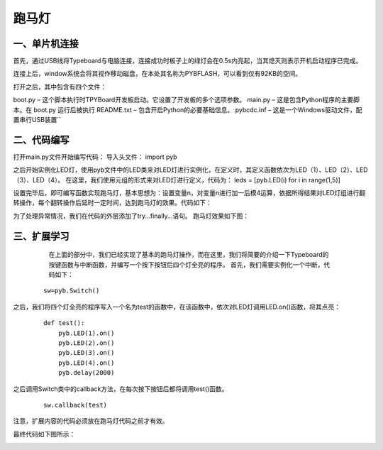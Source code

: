 跑马灯
===============
一、单片机连接
------------------
首先，通过USB线将Typeboard与电脑连接，连接成功时板子上的绿灯会在0.5s内亮起，当其熄灭则表示开机启动程序已完成。

.. image:: https://github.com/tian0927/hello-world/raw/master/control.png

连接上后，window系统会将其视作移动磁盘，在本处其名称为PYBFLASH，可以看到仅有92KB的空间。

.. image:: https://github.com/tian0927/hello-world/raw/master/图片2.png


打开之后，其中包含有四个文件：


.. image:: https://github.com/tian0927/hello-world/raw/master/图片3.png


boot.py – 这个脚本执行时TPYBoard开发板启动。它设置了开发板的多个选项参数。 
main.py – 这是包含Python程序的主要脚本。在 boot.py 运行后被执行 
README.txt – 包含开启Python的必要基础信息。 
pybcdc.inf – 这是一个Windows驱动文件，配置串行USB装置`` 


二、代码编写
------------------
打开main.py文件开始编写代码：
导入头文件：
import pyb

.. image:: https://github.com/tian0927/hello-world/raw/master/图片4.png


之后开始实例化LED灯，使用pyb文件中的LED类来对LED灯进行实例化，在定义时，其定义函数依次为LED（1）、LED（2）、LED（3）、LED（4）。
在这里，我们使用元组的形式来对LED灯进行定义，代码为：
leds = [pyb.LED(i) for i in range(1,5)]

.. image:: https://github.com/tian0927/hello-world/raw/master/图片6.png


设置完毕后，即可编写函数实现跑马灯，基本思想为：设置变量n，对变量n进行加一后模4运算，依据所得结果对LED灯组进行翻转操作，每个翻转操作后延时一定时间，达到跑马灯的效果。代码如下：

.. image:: https://github.com/tian0927/hello-world/raw/master/图片7.png

为了处理异常情况，我们在代码的外层添加了try…finally…语句。
跑马灯效果如下图：

.. image:: https://github.com/tian0927/hello-world/raw/master/led.png

三、扩展学习
------------------
    在上面的部分中，我们已经实现了基本的跑马灯操作，而在这里，我们将简要的介绍一下Typeboard的按键函数与中断函数，并编写一个按下按钮后四个灯全亮的程序。
    首先，我们需要实例化一个中断，代码如下：
 ::
 
    sw=pyb.Switch()        

之后，我们将四个灯全亮的程序写入一个名为test的函数中，在该函数中，依次对LED灯调用LED.on()函数，将其点亮：
 ::
 
    def test():
        pyb.LED(1).on()
        pyb.LED(2).on()
        pyb.LED(3).on()
        pyb.LED(4).on()
        pyb.delay(2000)

之后调用Switch类中的callback方法，在每次按下按钮后都将调用test()函数。
 ::
    
    sw.callback(test)

注意，扩展内容的代码必须放在跑马灯代码之前才有效。

最终代码如下图所示：

.. image:: https://github.com/tian0927/hello-world/raw/master/图片8.png

                
